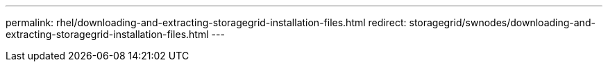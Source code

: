 ---
permalink: rhel/downloading-and-extracting-storagegrid-installation-files.html
redirect: storagegrid/swnodes/downloading-and-extracting-storagegrid-installation-files.html
---
